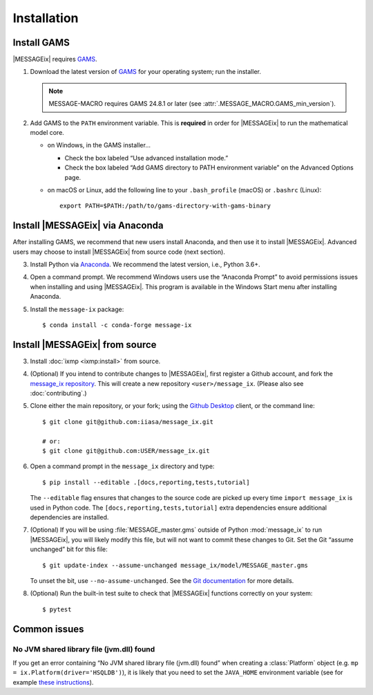 Installation
============

Install GAMS
------------

|MESSAGEix| requires `GAMS`_.

1. Download the latest version of `GAMS`_ for your operating system; run the
   installer.

   .. note:: MESSAGE-MACRO requires GAMS 24.8.1 or later (see
      :attr:`.MESSAGE_MACRO.GAMS_min_version`).

2. Add GAMS to the ``PATH`` environment variable. This is **required** in order
   for |MESSAGEix| to run the mathematical model core.

   - on Windows, in the GAMS installer…

     - Check the box labeled “Use advanced installation mode.”
     - Check the box labeled “Add GAMS directory to PATH environment variable”
       on the Advanced Options page.

   - on macOS or Linux, add the following line to your ``.bash_profile`` (macOS)
     or ``.bashrc`` (Linux)::

          export PATH=$PATH:/path/to/gams-directory-with-gams-binary

Install |MESSAGEix| via Anaconda
--------------------------------

After installing GAMS, we recommend that new users install Anaconda, and then
use it to install |MESSAGEix|. Advanced users may choose to install |MESSAGEix|
from source code (next section).

3. Install Python via `Anaconda`_. We recommend the latest version, i.e.,
   Python 3.6+.

4. Open a command prompt. We recommend Windows users use the “Anaconda Prompt”
   to avoid permissions issues when installing and using |MESSAGEix|. This
   program is available in the Windows Start menu after installing Anaconda.

5. Install the ``message-ix`` package::

    $ conda install -c conda-forge message-ix

Install |MESSAGEix| from source
-------------------------------

3. Install :doc:`ixmp <ixmp:install>` from source.

4. (Optional) If you intend to contribute changes to |MESSAGEix|, first register a Github account, and fork the `message_ix repository <https://github.com/iiasa/message_ix>`_.
   This will create a new repository ``<user>/message_ix``.
   (Please also see :doc:`contributing`.)

5. Clone either the main repository, or your fork; using the `Github Desktop`_ client, or the command line::

    $ git clone git@github.com:iiasa/message_ix.git

    # or:
    $ git clone git@github.com:USER/message_ix.git

6. Open a command prompt in the ``message_ix`` directory and type::

    $ pip install --editable .[docs,reporting,tests,tutorial]

   The ``--editable`` flag ensures that changes to the source code are picked up every time ``import message_ix`` is used in Python code.
   The ``[docs,reporting,tests,tutorial]`` extra dependencies ensure additional dependencies are installed.

7. (Optional) If you will be using :file:`MESSAGE_master.gms` outside of Python :mod:`message_ix` to run |MESSAGEix|, you will likely modify this file, but will not want to commit these changes to Git.
   Set the Git “assume unchanged” bit for this file::

     $ git update-index --assume-unchanged message_ix/model/MESSAGE_master.gms

   To unset the bit, use ``--no-assume-unchanged``.
   See the `Git documentation <https://www.git-scm.com/docs/git-update-index#_using_assume_unchanged_bit>`_ for more details.

8. (Optional) Run the built-in test suite to check that |MESSAGEix| functions correctly on your system::

    $ pytest


Common issues
-------------

No JVM shared library file (jvm.dll) found
~~~~~~~~~~~~~~~~~~~~~~~~~~~~~~~~~~~~~~~~~~

If you get an error containing “No JVM shared library file (jvm.dll) found” when creating a :class:`Platform` object (e.g. ``mp = ix.Platform(driver='HSQLDB')``), it is likely that you need to set the ``JAVA_HOME`` environment variable (see for example `these instructions`_).

.. _`GAMS`: http://www.gams.com
.. _`Anaconda`: https://www.anaconda.com/distribution/#download-section
.. _`ixmp`: https://github.com/iiasa/ixmp
.. _`Github Desktop`: https://desktop.github.com
.. _`README`: https://github.com/iiasa/message_ix#install-from-source-advanced-users
.. _`these instructions`: https://javatutorial.net/set-java-home-windows-10
